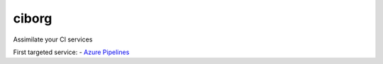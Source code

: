 ciborg
======

|PyPI| |Pythons| |Azure| |codecov| |GitHub|

Assimilate your CI services

First targeted service:
- `Azure Pipelines`_

.. _Azure Pipelines: https://azure.microsoft.com/en-us/services/devops/pipelines/

.. |PyPI| image:: https://img.shields.io/pypi/v/ciborg.svg
   :alt: PyPI version
   :target: https://pypi.org/project/ciborg/

.. |Pythons| image:: https://img.shields.io/pypi/pyversions/ciborg.svg
   :alt: supported Python versions
   :target: https://pypi.org/project/ciborg/

.. |Azure| image:: https://dev.azure.com/altendky/ciborg/_apis/build/status/altendky.ciborg?branchName=develop
   :alt: Azure build status
   :target: https://dev.azure.com/altendky/ciborg/_build

.. |codecov| image:: https://codecov.io/gh/altendky/ciborg/branch/develop/graph/badge.svg
   :alt: codecov coverage status
   :target: https://codecov.io/gh/altendky/ciborg

.. |GitHub| image:: https://img.shields.io/github/last-commit/altendky/ciborg/develop.svg
   :alt: source on GitHub
   :target: https://github.com/altendky/ciborg
